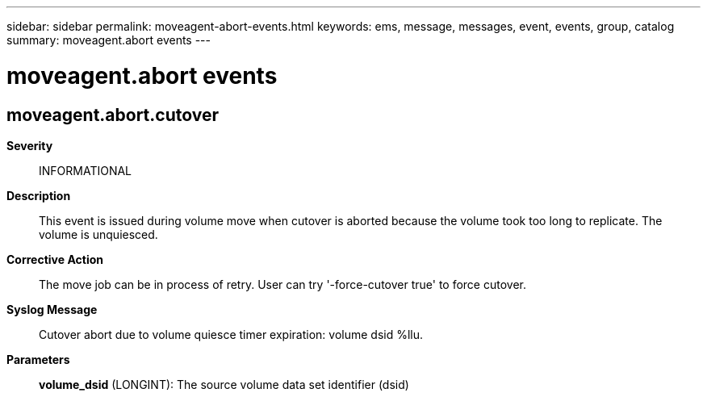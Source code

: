 ---
sidebar: sidebar
permalink: moveagent-abort-events.html
keywords: ems, message, messages, event, events, group, catalog
summary: moveagent.abort events
---

= moveagent.abort events
:toclevels: 1
:hardbreaks:
:nofooter:
:icons: font
:linkattrs:
:imagesdir: ./media/

== moveagent.abort.cutover
*Severity*::
INFORMATIONAL
*Description*::
This event is issued during volume move when cutover is aborted because the volume took too long to replicate. The volume is unquiesced.
*Corrective Action*::
The move job can be in process of retry. User can try '-force-cutover true' to force cutover.
*Syslog Message*::
Cutover abort due to volume quiesce timer expiration: volume dsid %llu.
*Parameters*::
*volume_dsid* (LONGINT): The source volume data set identifier (dsid)
